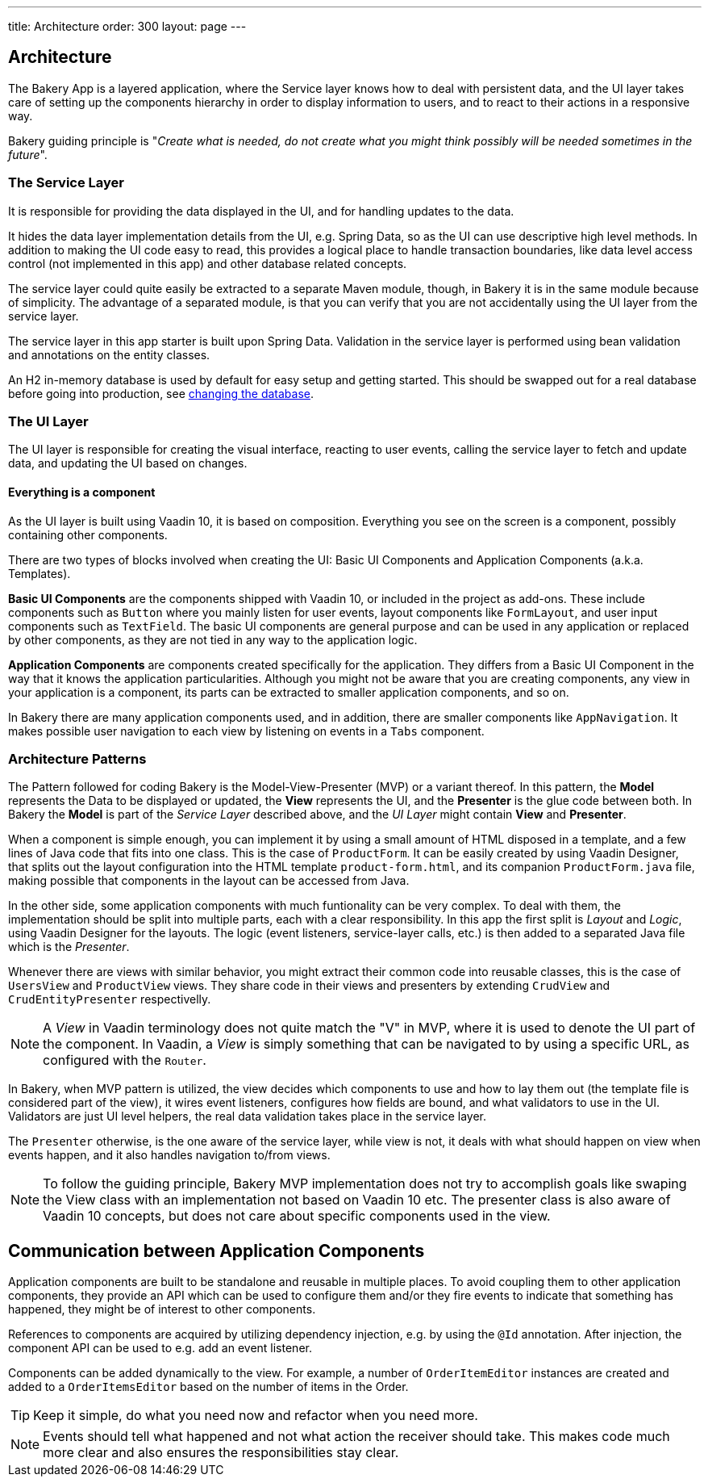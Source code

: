 ---
title: Architecture
order: 300
layout: page
---

== Architecture
The Bakery App is a layered application, where the Service layer knows how to deal with persistent data, and the UI layer takes care of setting up the components hierarchy in order to display information to users, and to react to their actions in a responsive way.

Bakery guiding principle is "_Create what is needed, do not create what you might think possibly will be needed sometimes in the future_".

=== The Service Layer
It is responsible for providing the data displayed in the UI, and for handling updates to the data.

It hides the data layer implementation details from the UI, e.g. Spring Data, so as the UI can use descriptive high level methods. In addition to making the UI code easy to read, this provides a logical place to handle transaction boundaries, like data level access control (not implemented in this app) and other database related concepts.

The service layer could quite easily be extracted to a separate Maven module, though, in Bakery it is in the same module because of simplicity.
The advantage of a separated module, is that you can verify that you are not accidentally using the UI layer from the service layer.

The service layer in this app starter is built upon Spring Data. Validation in the service layer is performed using bean validation and annotations on the entity classes.

An H2 in-memory database is used by default for easy setup and getting started. This should be swapped out for a real database before going into production, see link:changing-database.html[changing the database].

=== The UI Layer
The UI layer is responsible for creating the visual interface, reacting to user events, calling the service layer to fetch and update data, and updating the UI based on changes.

==== Everything is a component
As the UI layer is built using Vaadin 10, it is based on composition. Everything you see on the screen is a component, possibly containing other components.

There are two types of blocks involved when creating the UI: Basic UI Components and Application Components (a.k.a. Templates).

*Basic UI Components* are the components shipped with Vaadin 10, or included in the project as add-ons. These include components such as `Button` where you mainly listen for user events, layout components like `FormLayout`, and user input components such as `TextField`. The basic UI components are general purpose and can be used in any application or replaced by other components, as they are not tied in any way to the application logic.

*Application Components* are components created specifically for the application. They differs from a Basic UI Component in the way that it knows the application particularities. Although you might not be aware that you are creating components, any view in your application is a component, its parts can be extracted to smaller application components, and so on.

In Bakery there are many application components used, and in addition, there are smaller components like `AppNavigation`. It makes possible user navigation to each view by listening on events in a `Tabs` component.

=== Architecture Patterns

The Pattern followed for coding Bakery is the Model-View-Presenter (MVP) or a variant thereof. In this pattern, the *Model* represents the Data to be displayed or updated, the *View* represents the UI, and the *Presenter* is the glue code between both. In Bakery the *Model* is part of the _Service Layer_ described above, and the _UI Layer_ might contain *View* and *Presenter*.

When a component is simple enough, you can implement it by using a small amount of HTML disposed in a template, and a few lines of Java code that fits into one class. This is the case of `ProductForm`. It can be easily created by using Vaadin Designer, that splits out the layout configuration into the HTML template `product-form.html`, and its companion `ProductForm.java` file, making possible that components in the layout can be accessed from Java.

In the other side, some application components with much funtionality can be very complex. To deal with them, the implementation should be split into multiple parts, each with a clear responsibility. In this app the first split is _Layout_ and _Logic_, using Vaadin Designer for the layouts. The logic (event listeners, service-layer calls, etc.) is then added to a separated Java file which is the _Presenter_.

Whenever there are views with similar behavior, you might extract their common code into reusable classes, this is the case of `UsersView` and `ProductView` views. They share code in their views and presenters by extending `CrudView` and `CrudEntityPresenter` respectivelly.

[NOTE]
A _View_ in Vaadin terminology does not quite match the "V" in MVP, where it is used to denote the UI part of the component. In Vaadin, a _View_ is simply something that can be navigated to by using a specific URL, as configured with the `Router`.

In Bakery, when MVP pattern is utilized, the view decides which components to use and how to lay them out (the template file is considered part of the view), it wires event listeners, configures how fields are bound, and what validators to use in the UI. Validators are just UI level helpers, the real data validation takes place in the service layer.

The `Presenter` otherwise, is the one aware of the service layer, while view is not, it deals with what should happen on view when events happen, and it also handles navigation to/from views.

[NOTE]
To follow the guiding principle, Bakery MVP implementation does not try to accomplish goals like swaping the View class with an implementation not based on Vaadin 10 etc. The presenter class is also aware of Vaadin 10 concepts, but does not care about specific components used in the view.

== Communication between Application Components
Application components are built to be standalone and reusable in multiple places. To avoid coupling them to other application components, they provide an API which can be used to configure them and/or they fire events to indicate that something has happened, they might be of interest to other components.

References to components are acquired by utilizing dependency injection, e.g. by using the `@Id` annotation. After injection, the component API can be used to e.g. add an event listener.

Components can be added dynamically to the view. For example, a number of `OrderItemEditor` instances are created and added to a `OrderItemsEditor` based on the number of items in the Order.

[TIP]
Keep it simple, do what you need now and refactor when you need more.

[NOTE]
Events should tell what happened and not what action the receiver should take. This makes code much more clear and also ensures the responsibilities stay clear.
